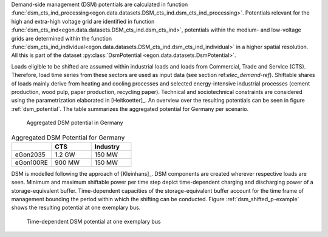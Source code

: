 Demand-side management (DSM) potentials are calculated in function :func:`dsm_cts_ind_processing<egon.data.datasets.DSM_cts_ind.dsm_cts_ind_processing>`. 
Potentials relevant for the high and extra-high voltage grid are identified in function :func:`dsm_cts_ind<egon.data.datasets.DSM_cts_ind.dsm_cts_ind>`, 
potentials within the medium- and low-voltage grids are determined within the function :func:`dsm_cts_ind_individual<egon.data.datasets.DSM_cts_ind.dsm_cts_ind_individual>` 
in a higher spatial resolution. All this is part of the dataset :py:class:`DsmPotential <egon.data.datasets.DsmPotential>`.

Loads eligible to be shifted are assumed within industrial loads and loads from Commercial, Trade and Service (CTS). 
Therefore, load time series from these sectors are used as input data (see section ref:`elec_demand-ref`).
Shiftable shares of loads mainly derive from heating and cooling processes and selected energy-intensive 
industrial processes (cement production, wood pulp, paper production, recycling paper). Technical and sociotechnical 
constraints are considered using the parametrization elaborated in [Heitkoetter]_. An overview over the 
resulting potentials can be seen in figure :ref:`dsm_potential`. The table summarizes the aggregated potential for Germany per scenario. 

.. figure:: /images/DSM_potential.png
  :name: dsm_potential
  :width: 600 
  
  Aggregated DSM potential in Germany
  
.. list-table:: Aggregated DSM Potential for Germany
   :widths: 20 20 20
   :header-rows: 1

   * - 
     - CTS
     - Industry

   * - eGon2035
     - 1.2 GW
     - 150 MW

   * - eGon100RE
     - 900 MW
     - 150 MW

DSM is modelled following the approach of [Kleinhans]_. DSM components are created wherever 
respective loads are seen. Minimum and maximum shiftable power per time step depict time-dependent 
charging and discharging power of a storage-equivalent buffer. Time-dependent capacities 
of the storage-equivalent buffer account for the time frame of management bounding the period within which 
the shifting can be conducted. Figure :ref:`dsm_shifted_p-example` shows the resulting potential at one exemplary bus.

.. figure:: /images/shifted_dsm-example.png
  :name: dsm_shifted_p-example
  :width: 600 
  
  Time-dependent DSM potential at one exemplary bus

 
